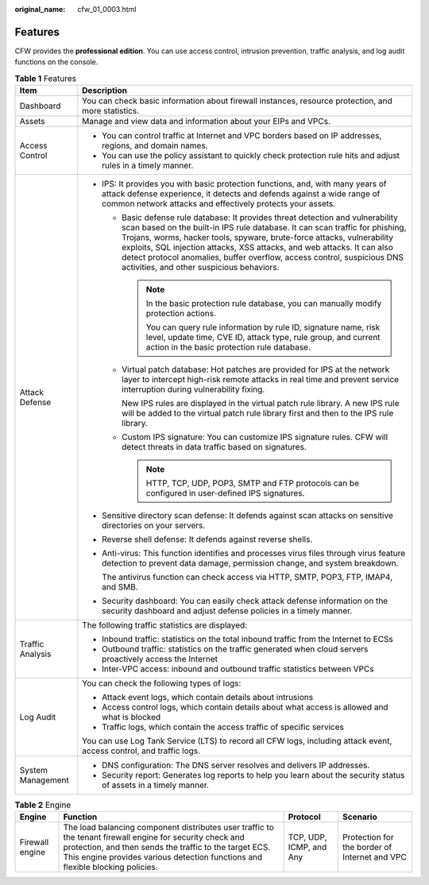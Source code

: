 :original_name: cfw_01_0003.html

.. _cfw_01_0003:

Features
========

CFW provides the **professional edition**. You can use access control, intrusion prevention, traffic analysis, and log audit functions on the console.

.. table:: **Table 1** Features

   +-----------------------------------+-----------------------------------------------------------------------------------------------------------------------------------------------------------------------------------------------------------------------------------------------------------------------------------------------------------------------------------------------------------------------------------------------------------------------------------------------+
   | Item                              | Description                                                                                                                                                                                                                                                                                                                                                                                                                                   |
   +===================================+===============================================================================================================================================================================================================================================================================================================================================================================================================================================+
   | Dashboard                         | You can check basic information about firewall instances, resource protection, and more statistics.                                                                                                                                                                                                                                                                                                                                           |
   +-----------------------------------+-----------------------------------------------------------------------------------------------------------------------------------------------------------------------------------------------------------------------------------------------------------------------------------------------------------------------------------------------------------------------------------------------------------------------------------------------+
   | Assets                            | Manage and view data and information about your EIPs and VPCs.                                                                                                                                                                                                                                                                                                                                                                                |
   +-----------------------------------+-----------------------------------------------------------------------------------------------------------------------------------------------------------------------------------------------------------------------------------------------------------------------------------------------------------------------------------------------------------------------------------------------------------------------------------------------+
   | Access Control                    | -  You can control traffic at Internet and VPC borders based on IP addresses, regions, and domain names.                                                                                                                                                                                                                                                                                                                                      |
   |                                   | -  You can use the policy assistant to quickly check protection rule hits and adjust rules in a timely manner.                                                                                                                                                                                                                                                                                                                                |
   +-----------------------------------+-----------------------------------------------------------------------------------------------------------------------------------------------------------------------------------------------------------------------------------------------------------------------------------------------------------------------------------------------------------------------------------------------------------------------------------------------+
   | Attack Defense                    | -  IPS: It provides you with basic protection functions, and, with many years of attack defense experience, it detects and defends against a wide range of common network attacks and effectively protects your assets.                                                                                                                                                                                                                       |
   |                                   |                                                                                                                                                                                                                                                                                                                                                                                                                                               |
   |                                   |    -  Basic defense rule database: It provides threat detection and vulnerability scan based on the built-in IPS rule database. It can scan traffic for phishing, Trojans, worms, hacker tools, spyware, brute-force attacks, vulnerability exploits, SQL injection attacks, XSS attacks, and web attacks. It can also detect protocol anomalies, buffer overflow, access control, suspicious DNS activities, and other suspicious behaviors. |
   |                                   |                                                                                                                                                                                                                                                                                                                                                                                                                                               |
   |                                   |       .. note::                                                                                                                                                                                                                                                                                                                                                                                                                               |
   |                                   |                                                                                                                                                                                                                                                                                                                                                                                                                                               |
   |                                   |          In the basic protection rule database, you can manually modify protection actions.                                                                                                                                                                                                                                                                                                                                                   |
   |                                   |                                                                                                                                                                                                                                                                                                                                                                                                                                               |
   |                                   |          You can query rule information by rule ID, signature name, risk level, update time, CVE ID, attack type, rule group, and current action in the basic protection rule database.                                                                                                                                                                                                                                                       |
   |                                   |                                                                                                                                                                                                                                                                                                                                                                                                                                               |
   |                                   |    -  Virtual patch database: Hot patches are provided for IPS at the network layer to intercept high-risk remote attacks in real time and prevent service interruption during vulnerability fixing.                                                                                                                                                                                                                                          |
   |                                   |                                                                                                                                                                                                                                                                                                                                                                                                                                               |
   |                                   |       New IPS rules are displayed in the virtual patch rule library. A new IPS rule will be added to the virtual patch rule library first and then to the IPS rule library.                                                                                                                                                                                                                                                                   |
   |                                   |                                                                                                                                                                                                                                                                                                                                                                                                                                               |
   |                                   |    -  Custom IPS signature: You can customize IPS signature rules. CFW will detect threats in data traffic based on signatures.                                                                                                                                                                                                                                                                                                               |
   |                                   |                                                                                                                                                                                                                                                                                                                                                                                                                                               |
   |                                   |       .. note::                                                                                                                                                                                                                                                                                                                                                                                                                               |
   |                                   |                                                                                                                                                                                                                                                                                                                                                                                                                                               |
   |                                   |          HTTP, TCP, UDP, POP3, SMTP and FTP protocols can be configured in user-defined IPS signatures.                                                                                                                                                                                                                                                                                                                                       |
   |                                   |                                                                                                                                                                                                                                                                                                                                                                                                                                               |
   |                                   | -  Sensitive directory scan defense: It defends against scan attacks on sensitive directories on your servers.                                                                                                                                                                                                                                                                                                                                |
   |                                   |                                                                                                                                                                                                                                                                                                                                                                                                                                               |
   |                                   | -  Reverse shell defense: It defends against reverse shells.                                                                                                                                                                                                                                                                                                                                                                                  |
   |                                   |                                                                                                                                                                                                                                                                                                                                                                                                                                               |
   |                                   | -  Anti-virus: This function identifies and processes virus files through virus feature detection to prevent data damage, permission change, and system breakdown.                                                                                                                                                                                                                                                                            |
   |                                   |                                                                                                                                                                                                                                                                                                                                                                                                                                               |
   |                                   |    The antivirus function can check access via HTTP, SMTP, POP3, FTP, IMAP4, and SMB.                                                                                                                                                                                                                                                                                                                                                         |
   |                                   |                                                                                                                                                                                                                                                                                                                                                                                                                                               |
   |                                   | -  Security dashboard: You can easily check attack defense information on the security dashboard and adjust defense policies in a timely manner.                                                                                                                                                                                                                                                                                              |
   +-----------------------------------+-----------------------------------------------------------------------------------------------------------------------------------------------------------------------------------------------------------------------------------------------------------------------------------------------------------------------------------------------------------------------------------------------------------------------------------------------+
   | Traffic Analysis                  | The following traffic statistics are displayed:                                                                                                                                                                                                                                                                                                                                                                                               |
   |                                   |                                                                                                                                                                                                                                                                                                                                                                                                                                               |
   |                                   | -  Inbound traffic: statistics on the total inbound traffic from the Internet to ECSs                                                                                                                                                                                                                                                                                                                                                         |
   |                                   | -  Outbound traffic: statistics on the traffic generated when cloud servers proactively access the Internet                                                                                                                                                                                                                                                                                                                                   |
   |                                   | -  Inter-VPC access: inbound and outbound traffic statistics between VPCs                                                                                                                                                                                                                                                                                                                                                                     |
   +-----------------------------------+-----------------------------------------------------------------------------------------------------------------------------------------------------------------------------------------------------------------------------------------------------------------------------------------------------------------------------------------------------------------------------------------------------------------------------------------------+
   | Log Audit                         | You can check the following types of logs:                                                                                                                                                                                                                                                                                                                                                                                                    |
   |                                   |                                                                                                                                                                                                                                                                                                                                                                                                                                               |
   |                                   | -  Attack event logs, which contain details about intrusions                                                                                                                                                                                                                                                                                                                                                                                  |
   |                                   | -  Access control logs, which contain details about what access is allowed and what is blocked                                                                                                                                                                                                                                                                                                                                                |
   |                                   | -  Traffic logs, which contain the access traffic of specific services                                                                                                                                                                                                                                                                                                                                                                        |
   |                                   |                                                                                                                                                                                                                                                                                                                                                                                                                                               |
   |                                   | You can use Log Tank Service (LTS) to record all CFW logs, including attack event, access control, and traffic logs.                                                                                                                                                                                                                                                                                                                          |
   +-----------------------------------+-----------------------------------------------------------------------------------------------------------------------------------------------------------------------------------------------------------------------------------------------------------------------------------------------------------------------------------------------------------------------------------------------------------------------------------------------+
   | System Management                 | -  DNS configuration: The DNS server resolves and delivers IP addresses.                                                                                                                                                                                                                                                                                                                                                                      |
   |                                   | -  Security report: Generates log reports to help you learn about the security status of assets in a timely manner.                                                                                                                                                                                                                                                                                                                           |
   +-----------------------------------+-----------------------------------------------------------------------------------------------------------------------------------------------------------------------------------------------------------------------------------------------------------------------------------------------------------------------------------------------------------------------------------------------------------------------------------------------+

.. table:: **Table 2** Engine

   +-----------------+-------------------------------------------------------------------------------------------------------------------------------------------------------------------------------------------------------------------------------------------------------+-------------------------+-----------------------------------------------+
   | Engine          | Function                                                                                                                                                                                                                                              | Protocol                | Scenario                                      |
   +=================+=======================================================================================================================================================================================================================================================+=========================+===============================================+
   | Firewall engine | The load balancing component distributes user traffic to the tenant firewall engine for security check and protection, and then sends the traffic to the target ECS. This engine provides various detection functions and flexible blocking policies. | TCP, UDP, ICMP, and Any | Protection for the border of Internet and VPC |
   +-----------------+-------------------------------------------------------------------------------------------------------------------------------------------------------------------------------------------------------------------------------------------------------+-------------------------+-----------------------------------------------+

